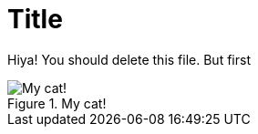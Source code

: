= Title

Hiya!  You should delete this file.  But first

[#img-bunny]
.My cat!
image::images/bunny.png[My cat!]
